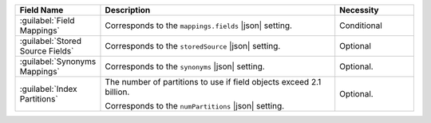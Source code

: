 .. list-table:: 
   :header-rows: 1
   :widths: 20 60 20

   * - Field Name 
     - Description 
     - Necessity

   * - :guilabel:`Field Mappings`
     - .. include:: /includes/fts/extracts/fts-field-mappings-fields-vib.rst
       
       Corresponds to the  ``mappings.fields`` |json| setting.
       
     - Conditional 

   * - :guilabel:`Stored Source Fields`
     - .. include:: /includes/fts/extracts/fts-stored-source.rst 

       Corresponds to the ``storedSource`` |json| setting.

     - Optional  

   * - :guilabel:`Synonyms Mappings`
     - .. include:: /includes/fts/extracts/fts-field-synonyms.rst

       Corresponds to the ``synonyms`` |json| setting.

     - Optional.

   * - :guilabel:`Index Partitions`
     - The number of partitions to use if field objects exceed 2.1 billion.

       Corresponds to the ``numPartitions`` |json| setting.

     - Optional.
